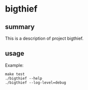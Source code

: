 * bigthief

** summary

This is a description of project bigthief.

** usage

Example:
#+begin_example
make test
./bigthief --help
./bigthief --log-level=debug
#+end_example

